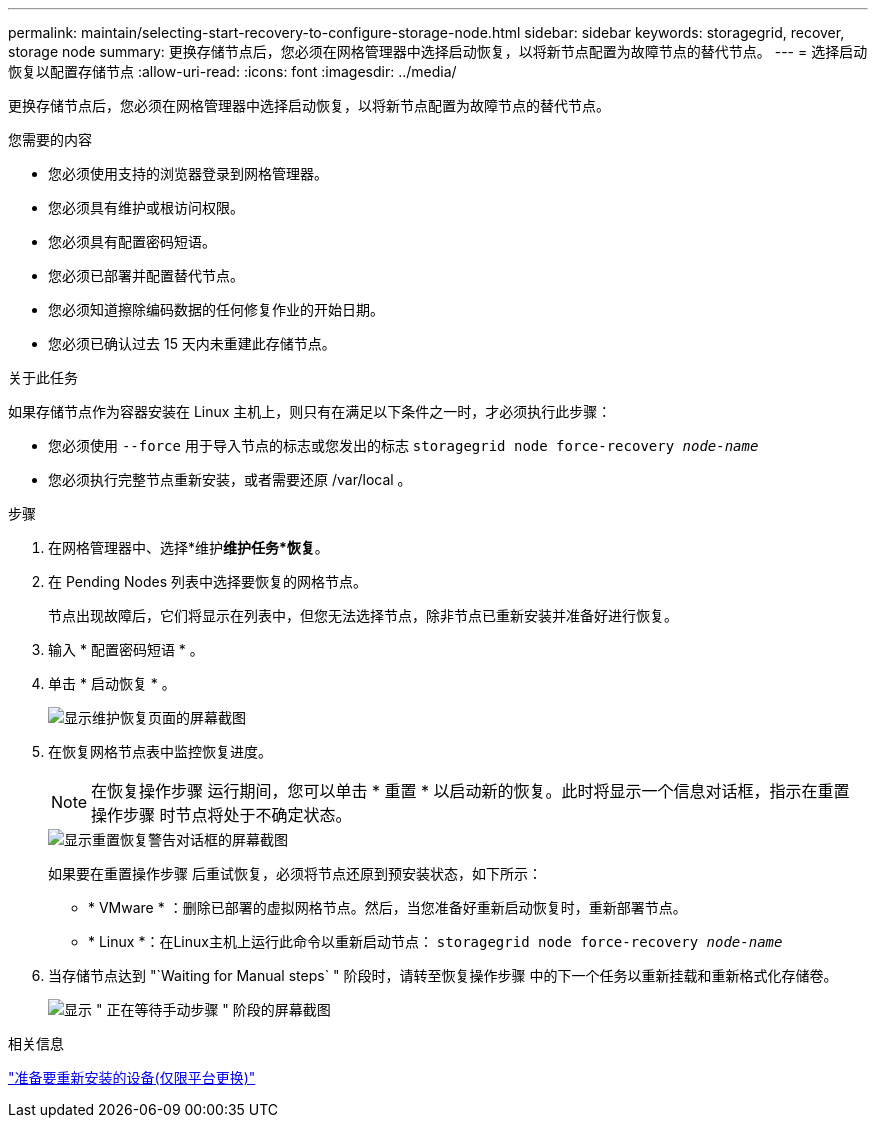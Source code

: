 ---
permalink: maintain/selecting-start-recovery-to-configure-storage-node.html 
sidebar: sidebar 
keywords: storagegrid, recover, storage node 
summary: 更换存储节点后，您必须在网格管理器中选择启动恢复，以将新节点配置为故障节点的替代节点。 
---
= 选择启动恢复以配置存储节点
:allow-uri-read: 
:icons: font
:imagesdir: ../media/


[role="lead"]
更换存储节点后，您必须在网格管理器中选择启动恢复，以将新节点配置为故障节点的替代节点。

.您需要的内容
* 您必须使用支持的浏览器登录到网格管理器。
* 您必须具有维护或根访问权限。
* 您必须具有配置密码短语。
* 您必须已部署并配置替代节点。
* 您必须知道擦除编码数据的任何修复作业的开始日期。
* 您必须已确认过去 15 天内未重建此存储节点。


.关于此任务
如果存储节点作为容器安装在 Linux 主机上，则只有在满足以下条件之一时，才必须执行此步骤：

* 您必须使用 `--force` 用于导入节点的标志或您发出的标志 `storagegrid node force-recovery _node-name_`
* 您必须执行完整节点重新安装，或者需要还原 /var/local 。


.步骤
. 在网格管理器中、选择*维护***维护任务***恢复*。
. 在 Pending Nodes 列表中选择要恢复的网格节点。
+
节点出现故障后，它们将显示在列表中，但您无法选择节点，除非节点已重新安装并准备好进行恢复。

. 输入 * 配置密码短语 * 。
. 单击 * 启动恢复 * 。
+
image::../media/4b_select_recovery_node.png[显示维护恢复页面的屏幕截图]

. 在恢复网格节点表中监控恢复进度。
+

NOTE: 在恢复操作步骤 运行期间，您可以单击 * 重置 * 以启动新的恢复。此时将显示一个信息对话框，指示在重置操作步骤 时节点将处于不确定状态。

+
image::../media/recovery_reset_warning.gif[显示重置恢复警告对话框的屏幕截图]

+
如果要在重置操作步骤 后重试恢复，必须将节点还原到预安装状态，如下所示：

+
** * VMware * ：删除已部署的虚拟网格节点。然后，当您准备好重新启动恢复时，重新部署节点。
** * Linux *：在Linux主机上运行此命令以重新启动节点： `storagegrid node force-recovery _node-name_`


. 当存储节点达到 "`Waiting for Manual steps` " 阶段时，请转至恢复操作步骤 中的下一个任务以重新挂载和重新格式化存储卷。
+
image::../media/recovery_reset_button.gif[显示 " 正在等待手动步骤 " 阶段的屏幕截图]



.相关信息
link:preparing-appliance-for-reinstallation-platform-replacement-only.html["准备要重新安装的设备(仅限平台更换)"]
